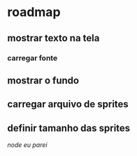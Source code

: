* roadmap
** mostrar texto na tela
*** carregar fonte
** mostrar o fundo
** carregar arquivo de sprites
** definir tamanho das sprites
[[parei aqui][node eu parei]]


